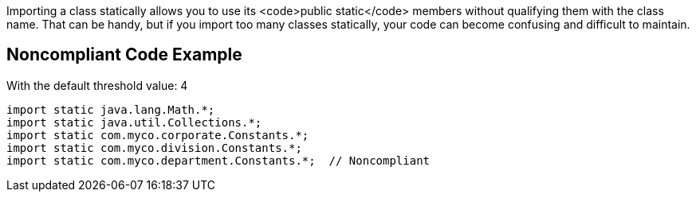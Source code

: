 Importing a class statically allows you to use its <code>public static</code> members without qualifying them with the class name. That can be handy, but if you import too many classes statically, your code can become confusing and difficult to maintain.


== Noncompliant Code Example

With the default threshold value: 4

----
import static java.lang.Math.*;
import static java.util.Collections.*;
import static com.myco.corporate.Constants.*;
import static com.myco.division.Constants.*;
import static com.myco.department.Constants.*;  // Noncompliant
----

